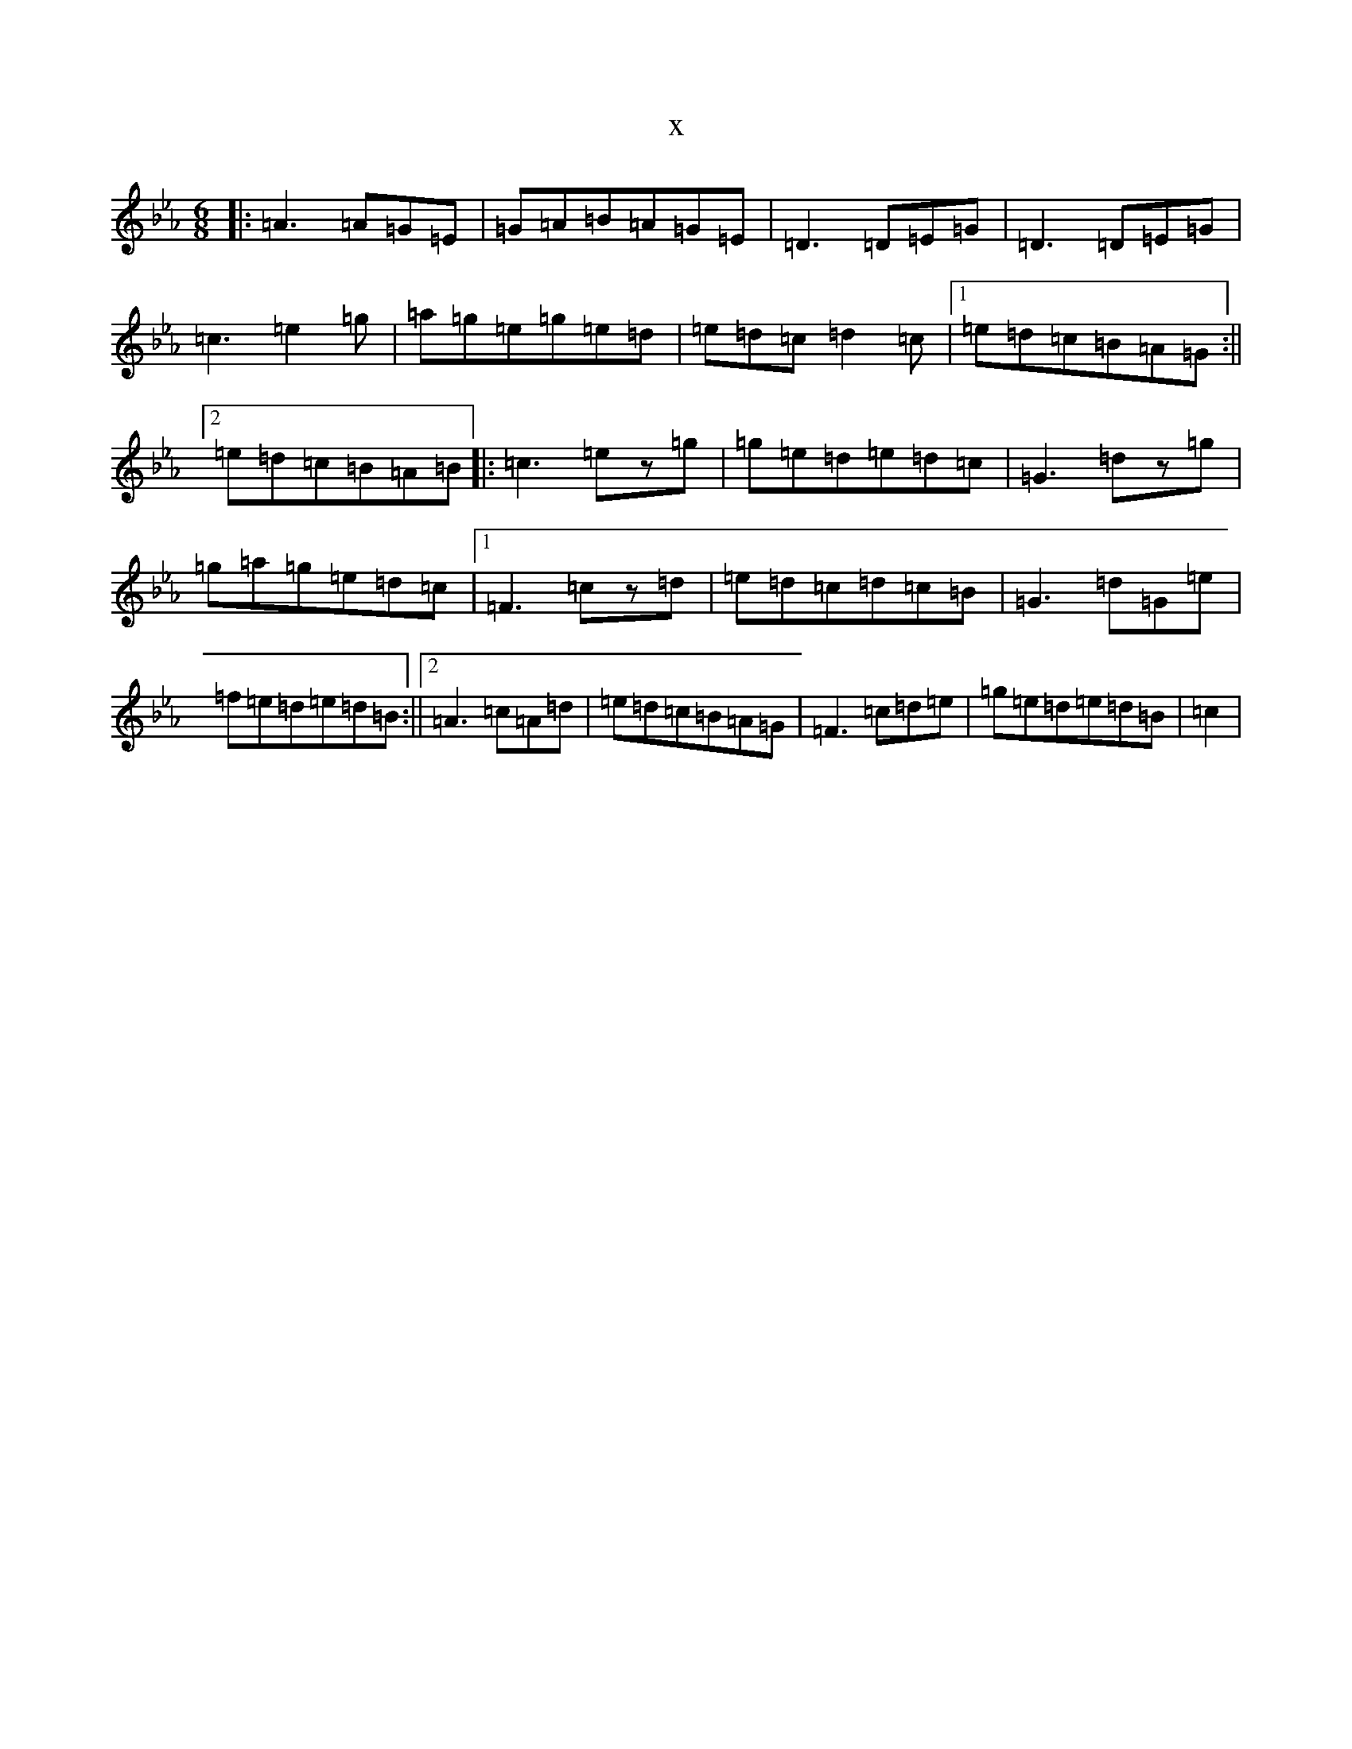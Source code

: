 X:2950
T:x
L:1/8
M:6/8
K: C minor
|:=A3=A=G=E|=G=A=B=A=G=E|=D3=D=E=G|=D3=D=E=G|=c3=e2=g|=a=g=e=g=e=d|=e=d=c=d2=c|1=e=d=c=B=A=G:||2=e=d=c=B=A=B|:=c3=ez=g|=g=e=d=e=d=c|=G3=dz=g|=g=a=g=e=d=c|1=F3=cz=d|=e=d=c=d=c=B|=G3=d=G=e|=f=e=d=e=d=B:||2=A3=c=A=d|=e=d=c=B=A=G|=F3=c=d=e|=g=e=d=e=d=B|=c2|